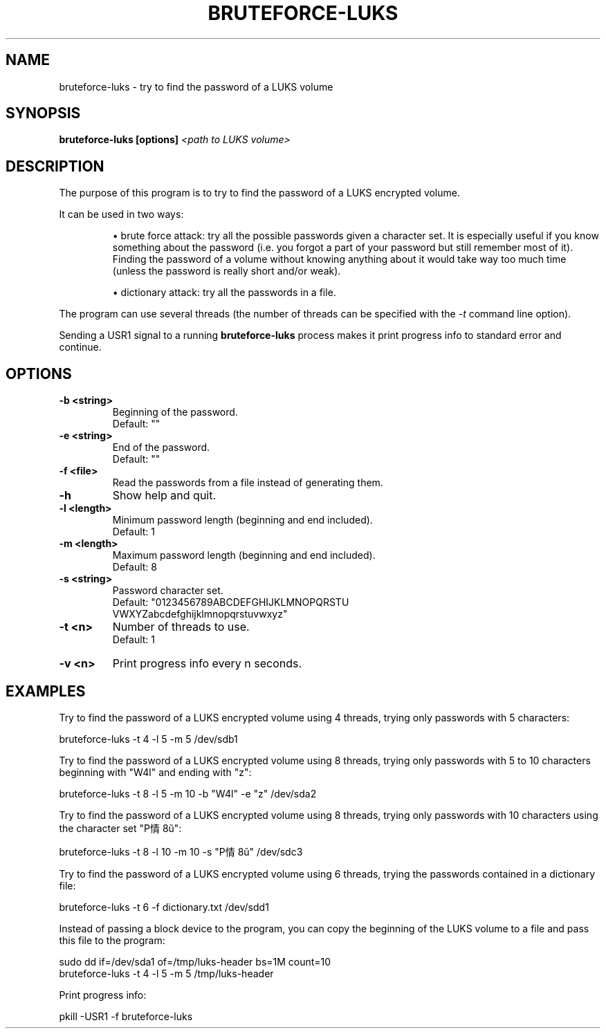 .TH BRUTEFORCE-LUKS "1" "January 2016" "BRUTEFORCE-LUKS 1.2.0" "Bruteforce LUKS encrypted volume"
.SH NAME
bruteforce-luks - try to find the password of a LUKS volume
.SH SYNOPSIS
.B bruteforce-luks [options]
.I <path to LUKS volume>
.SH DESCRIPTION
The purpose of this program is to try to find the password of a LUKS
encrypted volume.
.P
It can be used in two ways:
.RS
.P
\(bu brute force attack: try all the possible passwords given a character set.
It is especially useful if you know something about the password (i.e. you
forgot a part of your password but still remember most of it). Finding the
password of a volume without knowing anything about it would take way too much
time (unless the password is really short and/or weak).
.P
\(bu dictionary attack: try all the passwords in a file.
.RE
.P
The program can use several threads (the number of threads can be specified
with the
.I -t
command line option).
.P
Sending a USR1 signal to a running
.B bruteforce-luks
process makes it print progress info to standard error and continue.
.SH OPTIONS
.nf
.TP
.B -b <string>
Beginning of the password.
Default: ""
.TP
.B -e <string>
End of the password.
Default: ""
.TP
.B -f <file>
Read the passwords from a file instead of generating them.
.TP
.B -h
Show help and quit.
.TP
.B -l <length>
Minimum password length (beginning and end included).
Default: 1
.TP
.B -m <length>
Maximum password length (beginning and end included).
Default: 8
.TP
.B -s <string>
Password character set.
Default: "0123456789ABCDEFGHIJKLMNOPQRSTU
          VWXYZabcdefghijklmnopqrstuvwxyz"
.TP
.B -t <n>
Number of threads to use.
Default: 1
.TP
.B -v <n>
Print progress info every n seconds.
.SH EXAMPLES
Try to find the password of a LUKS encrypted volume using 4 threads, trying
only passwords with 5 characters:
.sp
.nf
    bruteforce-luks -t 4 -l 5 -m 5 /dev/sdb1
.P
.fi
Try to find the password of a LUKS encrypted volume using 8 threads, trying
only passwords with 5 to 10 characters beginning with "W4l" and ending with "z":
.sp
.nf
    bruteforce-luks -t 8 -l 5 -m 10 -b "W4l" -e "z" /dev/sda2
.P
.fi
Try to find the password of a LUKS encrypted volume using 8 threads, trying
only passwords with 10 characters using the character set "P情8ŭ":
.sp
.nf
    bruteforce-luks -t 8 -l 10 -m 10 -s "P情8ŭ" /dev/sdc3
.P
.fi
Try to find the password of a LUKS encrypted volume using 6 threads, trying
the passwords contained in a dictionary file:
.sp
.nf
    bruteforce-luks -t 6 -f dictionary.txt /dev/sdd1
.P
.fi
Instead of passing a block device to the program, you can copy the beginning
of the LUKS volume to a file and pass this file to the program:
.sp
.nf
    sudo dd if=/dev/sda1 of=/tmp/luks-header bs=1M count=10
    bruteforce-luks -t 4 -l 5 -m 5 /tmp/luks-header
.P
.fi
Print progress info:
.sp
.nf
    pkill -USR1 -f bruteforce-luks
